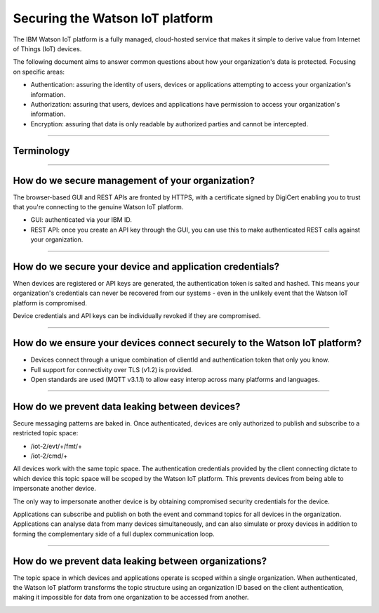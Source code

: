 ===============================================================================
Securing the Watson IoT platform
===============================================================================

The IBM Watson IoT platform is a fully managed, 
cloud-hosted service that makes it simple to derive value from Internet of 
Things (IoT) devices.

The following document aims to answer common questions about how your 
organization's data is protected. Focusing on specific areas:

* Authentication: assuring the identity of users, devices or applications 
  attempting to access your organization's information.
* Authorization: assuring that users, devices and applications have 
  permission to access your organization's information.
* Encryption: assuring that data is only readable by authorized parties 
  and cannot be intercepted.


----
  
Terminology
-------------------------------------------------------------------------------
.. image:: terminology.png



----


How do we secure management of your organization?
-------------------------------------------------------------------------------
The browser-based GUI and REST APIs are fronted by HTTPS, with a certificate 
signed by DigiCert enabling you to trust that you're connecting to 
the genuine Watson IoT platform.

* GUI: authenticated via your IBM ID.
* REST API: once you create an API key through the GUI, you can use this 
  to make authenticated REST calls against your organization.

.. image:: management.png


----


How do we secure your device and application credentials?
-------------------------------------------------------------------------------
When devices are registered or API keys are generated, the authentication token 
is salted and hashed. This means your organization's credentials can never be 
recovered from our systems - even in the unlikely event that the Watson IoT platform 
is compromised.

Device credentials and API keys can be individually revoked if they are 
compromised.

.. image:: authentication.png


----


How do we ensure your devices connect securely to the Watson IoT platform?
-------------------------------------------------------------------------------
* Devices connect through a unique combination of clientId and authentication 
  token that only you know. 
* Full support for connectivity over TLS (v1.2) is provided.
* Open standards are used (MQTT v3.1.1) to allow easy interop across many 
  platforms and languages.

.. image:: connectivity.png


----

  
How do we prevent data leaking between devices?
-------------------------------------------------------------------------------
Secure messaging patterns are baked in. Once authenticated, devices are only 
authorized to publish and subscribe to a restricted topic space:

* /iot-2/evt/+/fmt/+
* /iot-2/cmd/+

All devices work with the same topic space. The authentication credentials
provided by the client connecting dictate to which device this topic space
will be scoped by the Watson IoT platform.  This prevents devices from being 
able to impersonate another device.

The only way to impersonate another device is by obtaining compromised security
credentials for the device.


.. image:: device_scope.png


Applications can subscribe and publish on both the event and command topics for 
all devices in the organization. Applications can analyse data from many devices
simultaneously, and can also simulate or proxy devices in addition to forming
the complementary side of a full duplex communication loop.


----


How do we prevent data leaking between organizations?
-------------------------------------------------------------------------------
The topic space in which devices and applications operate is 
scoped within a single organization. When authenticated, the Watson IoT platform 
transforms the topic structure using an organization ID based on the client 
authentication, making it impossible for data from one organization to be 
accessed from another.

.. image:: org_scope.png

